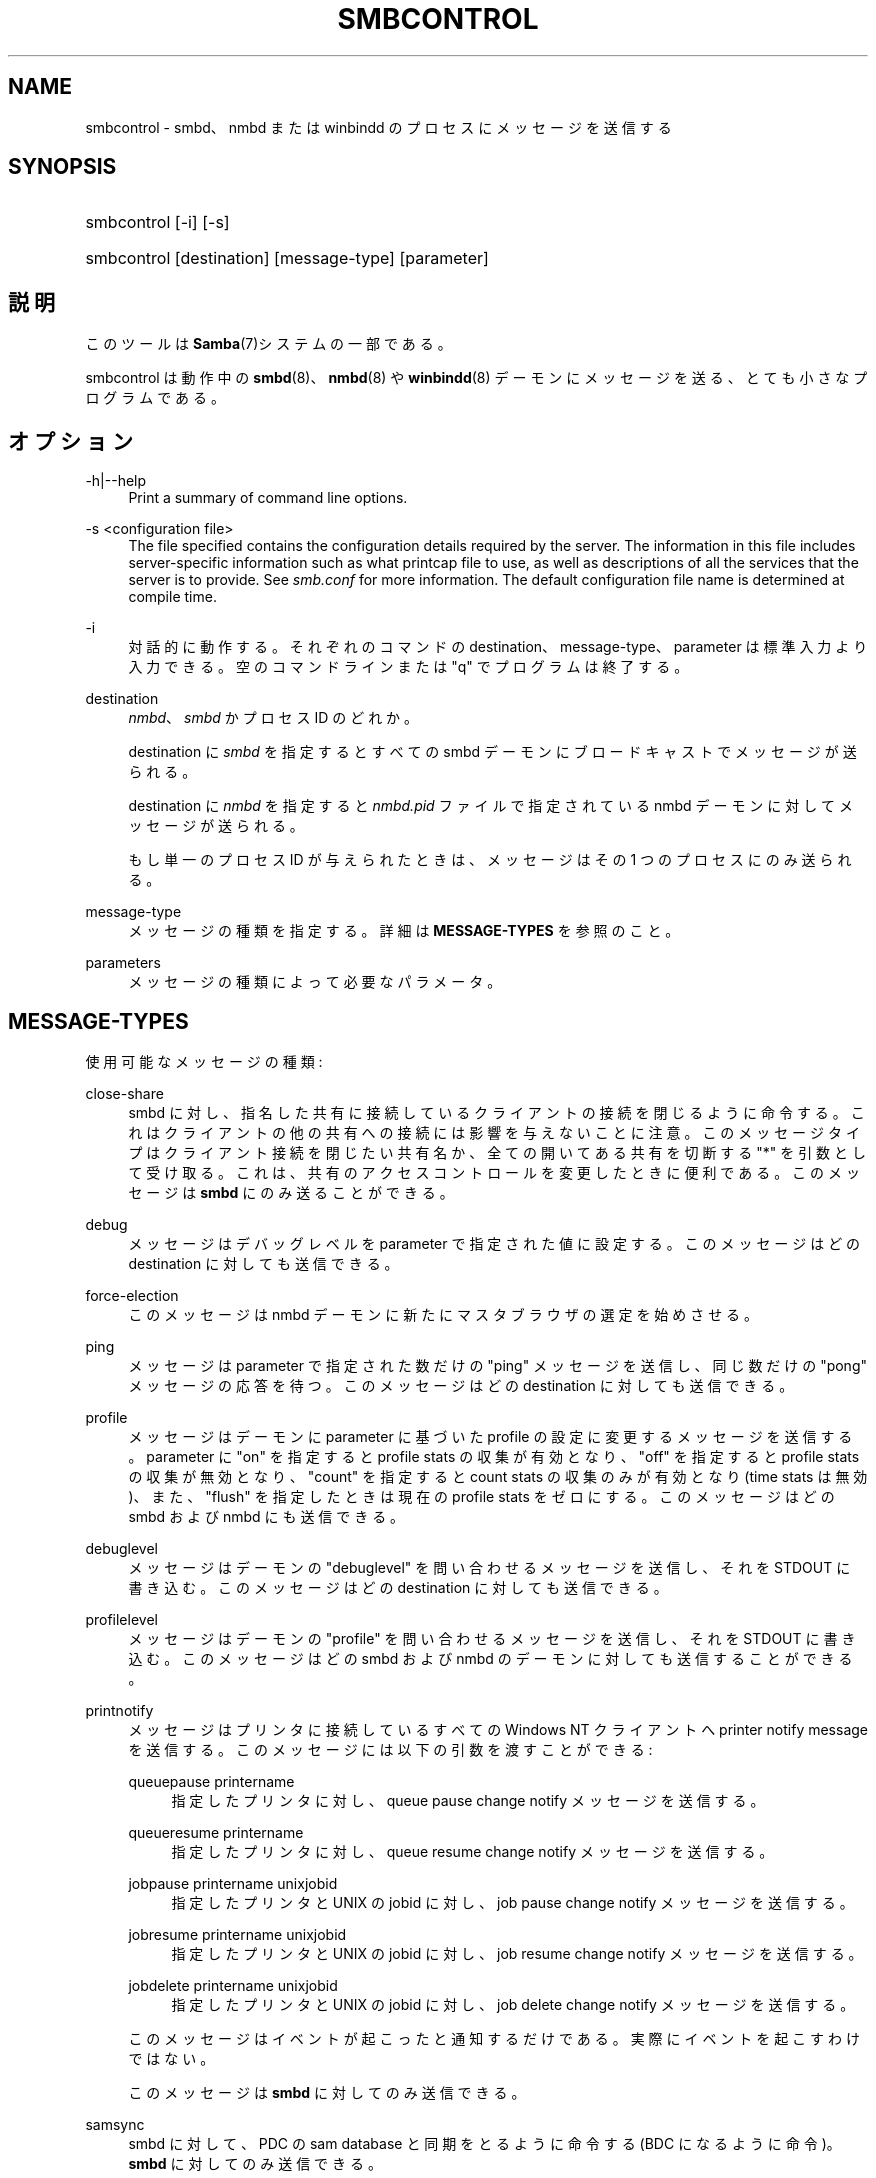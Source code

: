 .\"     Title: smbcontrol
.\"    Author: 
.\" Generator: DocBook XSL Stylesheets v1.73.2 <http://docbook.sf.net/>
.\"      Date: 04/01/2009
.\"    Manual: ユーザコマンド
.\"    Source: Samba 3.2
.\"
.TH "SMBCONTROL" "1" "04/01/2009" "Samba 3\.2" "ユーザコマンド"
.\" disable hyphenation
.nh
.\" disable justification (adjust text to left margin only)
.ad l
.SH "NAME"
smbcontrol - smbd、nmbd または winbindd のプロセスにメッセージを送信する
.SH "SYNOPSIS"
.HP 1
smbcontrol [\-i] [\-s]
.HP 1
smbcontrol [destination] [message\-type] [parameter]
.SH "説明"
.PP
このツールは
\fBSamba\fR(7)システムの一部である。
.PP
smbcontrol
は動作中の
\fBsmbd\fR(8)、\fBnmbd\fR(8)
や
\fBwinbindd\fR(8)
デーモンにメッセージを送る、 とても小さなプログラムである。
.SH "オプション"
.PP
\-h|\-\-help
.RS 4
Print a summary of command line options\.
.RE
.PP
\-s <configuration file>
.RS 4
The file specified contains the configuration details required by the server\. The information in this file includes server\-specific information such as what printcap file to use, as well as descriptions of all the services that the server is to provide\. See
\fIsmb\.conf\fR
for more information\. The default configuration file name is determined at compile time\.
.RE
.PP
\-i
.RS 4
対話的に動作する。それぞれのコマンドの destination、message\-type、parameter は標準入力より入力できる。 空のコマンドラインまたは "q" でプログラムは終了する。
.RE
.PP
destination
.RS 4
\fInmbd\fR、
\fIsmbd\fR
かプロセス ID のどれか。
.sp
destination に
\fIsmbd\fR
を指定すると すべての smbd デーモンにブロードキャストでメッセージが送られる。
.sp
destination に
\fInmbd\fR
を指定すると
\fInmbd\.pid\fR
ファイルで指定されている nmbd デーモンに対してメッセージが送られる。
.sp
もし単一のプロセス ID が与えられたときは、メッセージは その 1 つのプロセスにのみ送られる。
.RE
.PP
message\-type
.RS 4
メッセージの種類を指定する。詳細は
\fBMESSAGE\-TYPES\fR
を参照のこと。
.RE
.PP
parameters
.RS 4
メッセージの種類によって必要なパラメータ。
.RE
.SH "MESSAGE-TYPES"
.PP
使用可能なメッセージの種類:
.PP
close\-share
.RS 4
smbd に対し、指名した共有に接続しているクライアントの 接続を閉じるように命令する。これはクライアントの他の共有への接続には 影響を与えないことに注意。このメッセージタイプはクライアント接続を 閉じたい共有名か、全ての開いてある共有を切断する "*" を引数として 受け取る。これは、共有のアクセスコントロールを変更したときに便利である。 このメッセージは
\fBsmbd\fR
にのみ送ることができる。
.RE
.PP
debug
.RS 4
メッセージはデバッグレベルを parameter で指定された値に設定する。このメッセージはどの destination に対しても送信できる。
.RE
.PP
force\-election
.RS 4
このメッセージは
nmbd
デーモンに新たにマスタブラウザの選定を始めさせる。
.RE
.PP
ping
.RS 4
メッセージは parameter で指定された数だけの "ping" メッセージを送信し、同じ数だけの "pong" メッセージの応答を待つ。 このメッセージはどの destination に対しても 送信できる。
.RE
.PP
profile
.RS 4
メッセージはデーモンに parameter に基づいた profile の設定に変更するメッセージを送信する。 parameter に "on" を指定すると profile stats の収集が有効となり、"off" を指定すると profile stats の収集が無効となり、"count" を指定すると count stats の収集のみが 有効となり (time stats は無効)、また、"flush" を指定したときは現在の profile stats をゼロにする。 このメッセージはどの smbd および nmbd にも送信できる。
.RE
.PP
debuglevel
.RS 4
メッセージはデーモンの "debuglevel" を問い合わせる メッセージを送信し、それを STDOUT に書き込む。このメッセージはどの destination に対しても送信できる。
.RE
.PP
profilelevel
.RS 4
メッセージはデーモンの "profile" を問い合わせる メッセージを送信し、それを STDOUT に書き込む。このメッセージはどの smbd および nmbd のデーモンに対しても送信することができる。
.RE
.PP
printnotify
.RS 4
メッセージはプリンタに接続しているすべての Windows NT クライアントへ printer notify message を送信する。このメッセージには 以下の引数を渡すことができる:
.PP
queuepause printername
.RS 4
指定したプリンタに対し、queue pause change notify メッセージを送信する。
.RE
.PP
queueresume printername
.RS 4
指定したプリンタに対し、queue resume change notify メッセージを送信する。
.RE
.PP
jobpause printername unixjobid
.RS 4
指定したプリンタと UNIX の jobid に対し、job pause change notify メッセージを送信する。
.RE
.PP
jobresume printername unixjobid
.RS 4
指定したプリンタと UNIX の jobid に対し、job resume change notify メッセージを送信する。
.RE
.PP
jobdelete printername unixjobid
.RS 4
指定したプリンタと UNIX の jobid に対し、job delete change notify メッセージを送信する。
.RE
.sp
このメッセージはイベントが起こったと通知するだけである。 実際にイベントを起こすわけではない。
.sp
このメッセージは
\fBsmbd\fR
に対してのみ 送信できる。
.RE
.PP
samsync
.RS 4
smbd に対して、PDC の sam database と同期をとるように 命令する (BDC になるように命令)。\fBsmbd\fR
に対してのみ送信できる。
.sp
.it 1 an-trap
.nr an-no-space-flag 1
.nr an-break-flag 1
.br
Note
現在未実装。
.RE
.PP
samrepl
.RS 4
sam の replication メッセージを順次送信する。
\fBsmbd\fR
に対してのみ送信できる。 手動で使用してはいけない。
.RE
.PP
dmalloc\-mark
.RS 4
dmalloc のマークをセットする。smbd と nmbd の両方に対して送信することができる。Samba の dmalloc サポートが有効になった状態でビルドされた場合にのみ使用できる。
.RE
.PP
dmalloc\-log\-changed
.RS 4
dmalloc\-mark によってマークされた時点以降で、変更のあったポインタを ダンプする。smbd と nmbd の両方に対して送信することができる。 Samba の dmalloc サポートが有効になった状態でビルドされた場合にのみ 使用できる。
.RE
.PP
shutdown
.RS 4
指定されたデーモンを落とすことができる。 smbd と nmbd の両方に対して送信することができる。
.RE
.PP
pool\-usage
.RS 4
指定されたデーモン/プロセスの talloc(pool) memory usage を、人間に読み取り可能な状態で表示する。smbd と nmbd の両方に 対して使用できる。
.RE
.PP
drvupgrade
.RS 4
特定のドライバを使用しているプリンタのクライアントに 対し、ローカルのドライバをアップデートするように強制する。 smbd に対してのみ送信することができる。
.RE
.PP
reload\-config
.RS 4
デーモンに smb\.conf 設定ファイルの再読み込みを 強制させる。\fBsmbd\fR、\fBnmbd\fR
か
\fBwinbindd\fR
に対して送信することができる。
.RE
.SH "バージョン"
.PP
このマニュアルページは Samba 3 用である。
.SH "関連項目"
.PP
\fBnmbd\fR(8)
and
\fBsmbd\fR(8)\.
.SH "作者"
.PP
オリジナルの Samba ソフトウェアと関連ユーティリティは、 Andrew Tridgellによって作成された。 現在 Samba は、Samba Team によって Linux カーネルの 開発と同様に、オープンソースプロジェクトとして 開発されている。
.PP
オリジナルのSambaマニュアルは、Karl Auer によって執筆された。 マニュアルのソースは Jeremy Allison によって YODL 形式に変換され、 Samba 2\.0 リリース用に更新された。 (YODL はオープンソース・ソフトウエアの優れた作品である
ftp://ftp\.icce\.rug\.nl/pub/unix/
より入手可能。) Samba 2\.2 における DocBook形式への変換は Gerald Carter によって行なわれた。Samba 3\.0 における DocBook XML 4\.2 形式への変換は Alexander Bokovoy によって行われた。
.SH "日本語訳"
.PP
このマニュアルページは Samba 3\.2\.4\-3\.2\.9 対応のものである。
.PP
このドキュメントの Samba 3\.2\.4\-3\.2\.9 対応の翻訳は
.sp
.RS 4
.ie n \{\
\h'-04'\(bu\h'+03'\c
.\}
.el \{\
.sp -1
.IP \(bu 2.3
.\}
はせがわ ようすけ
.RE
.sp
.RS 4
.ie n \{\
\h'-04'\(bu\h'+03'\c
.\}
.el \{\
.sp -1
.IP \(bu 2.3
.\}
山田 史朗 (shiro@miraclelinux\.com)
.sp
.RE
によって行なわれた。
